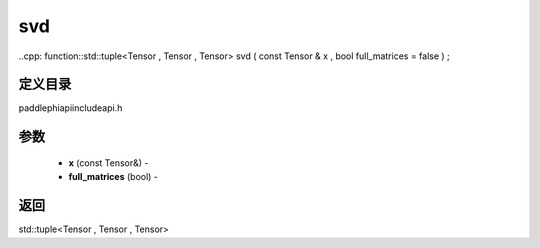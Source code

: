 .. _cn_api_paddle_experimental_svd:

svd
-------------------------------

..cpp: function::std::tuple<Tensor , Tensor , Tensor> svd ( const Tensor & x , bool full_matrices = false ) ;

定义目录
:::::::::::::::::::::
paddle\phi\api\include\api.h

参数
:::::::::::::::::::::
	- **x** (const Tensor&) - 
	- **full_matrices** (bool) - 



返回
:::::::::::::::::::::
std::tuple<Tensor , Tensor , Tensor>
